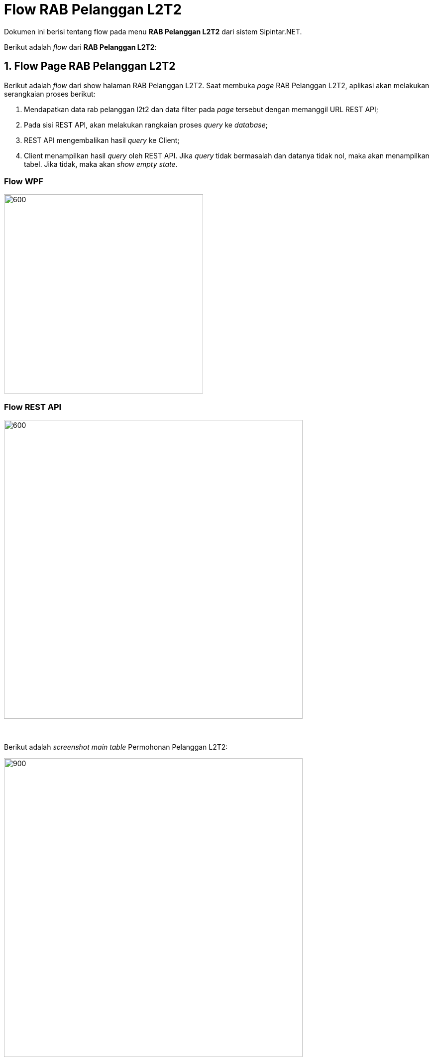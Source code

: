 = Flow RAB Pelanggan L2T2

Dokumen ini berisi tentang flow pada menu *RAB Pelanggan L2T2* dari sistem Sipintar.NET.

Berikut adalah _flow_ dari *RAB Pelanggan L2T2*:

== 1. Flow Page RAB Pelanggan L2T2

Berikut adalah _flow_ dari show halaman RAB Pelanggan L2T2. Saat membuka _page_ RAB Pelanggan L2T2, aplikasi akan melakukan serangkaian proses berikut:

1. Mendapatkan data rab pelanggan l2t2 dan data filter pada _page_ tersebut dengan memanggil URL REST API;
2. Pada sisi REST API, akan melakukan rangkaian proses _query_ ke _database_; 
3. REST API mengembalikan hasil _query_ ke Client; 
4. Client menampilkan hasil _query_ oleh REST API. Jika _query_ tidak bermasalah dan datanya tidak nol, maka akan menampilkan tabel. Jika tidak, maka akan _show empty state_.

=== Flow WPF

image::../../images-sipintar/perencanaan/perencanaan/rab/lltt/Flow-WPF-RAB-Pelanggan-L2T2.png[600,400]

=== Flow REST API

image::../../images-sipintar/perencanaan/perencanaan/rab/lltt/Flow-RESTAPI-RAB-Pelanggan-L2T2.png[600,600]
{sp} +
{sp} +
Berikut adalah _screenshot_ _main table_ Permohonan Pelanggan L2T2:

image::../../images-sipintar/perencanaan/perencanaan/rab/lltt/perencanaan-rab-pelanggan-lltt-1.png[900,600]
{sp} +
{sp} +

== 2. Flow Input CRUD

Berikut adalah _flow_ untuk _input_ CRUD menu Permohonan Pelanggan L2T2. _Input_ data dilakukan oleh _user_ melalui dialog _form_.

=== Flow REST API

image::../../images-sipintar/perencanaan/perencanaan/rab/lltt/Flow-Input-RESTAPI-RAB-Pelanggan-L2T2.png.png[600,600]
{sp} +
{sp} +

Berikut adalah _screenshot_ input, koreksi, hapus, batal dan detail _dialog form_:

*Input 1*

image::../../images-sipintar/perencanaan/perencanaan/rab/lltt/perencanaan-rab-pelanggan-lltt-2.png[600,400]

*Input 2*

image::../../images-sipintar/perencanaan/perencanaan/rab/lltt/perencanaan-rab-pelanggan-lltt-3.png[600,400]

*Input 3*

image::../../images-sipintar/perencanaan/perencanaan/rab/lltt/perencanaan-rab-pelanggan-lltt-4.png[600,400]

*Input 4*

image::../../images-sipintar/perencanaan/perencanaan/rab/lltt/perencanaan-rab-pelanggan-lltt-5.png[600,400]

*Input 5*

image::../../images-sipintar/perencanaan/perencanaan/rab/lltt/perencanaan-rab-pelanggan-lltt-6.png[600,400]

*Input 6*

image::../../images-sipintar/perencanaan/perencanaan/rab/lltt/perencanaan-rab-pelanggan-lltt-7.png[600,400]

*Input 7*

image::../../images-sipintar/perencanaan/perencanaan/rab/lltt/perencanaan-rab-pelanggan-lltt-8.png[600,400]

*Input 8*

image::../../images-sipintar/perencanaan/perencanaan/rab/lltt/perencanaan-rab-pelanggan-lltt-10.png[600,400]

*Detail*

image::../../images-sipintar/perencanaan/perencanaan/rab/lltt/perencanaan-rab-pelanggan-lltt-9.png[600,400]

== 3. Endpoint URL REST API

Pada menu ini, URL REST API yang digunakan adalah: 

[cols="10%,25%,65%",frame=all, grid=all]
|===
^.^h| *Method* 
^.^h| *URL* 
^.^h| *Deskripsi*

|GET 
| /api/v1/permohonan-pelanggan-lltt
| Digunakan untuk Get data, wajib menambahkan *IdPdam* dan *IdUserRequest* pada URI param ketika _request_

|POST 
| /api/v1/permohonan-pelanggan-lltt-rab
| Digunakan untuk Tambah data, wajib menambahkan *IdPdam* dan *IdUserRequest* pada body ketika _request_

|PATCH 
| /api/v1/permohonan-pelanggan-lltt-rab
| Digunakan untuk Ubah data, wajib menambahkan *IdPdam* dan *IdUserRequest* serta *IdEntity* pada body ketika request

|DELETE 
| /api/v1/permohonan-pelanggan-lltt-rab
| Digunakan untuk Hapus data, wajib menambahkan *IdPdam* dan *IdUserRequest* serta *IdEntity* pada URI param ketika _request_
|===

=== Code Notes

Fitur ini menggunakan tabel `permohonan-pelanggan-lltt-rab` untuk menyimpan datanya.

=== Other Source

https://drive.google.com/drive/folders/1ICsp9MTgTHOL5EJqbBAkr_NnTp01pzZr?usp=sharing[Diagram Source (editable with email @bsa.id)]
